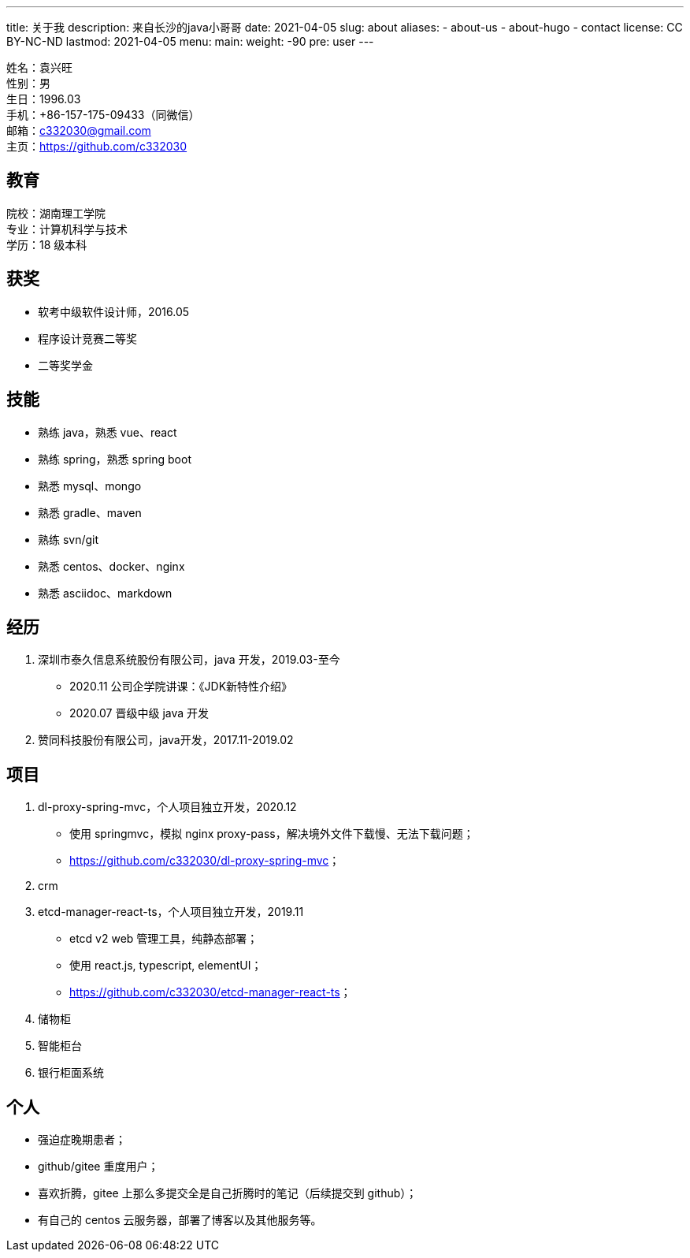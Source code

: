 ---
title: 关于我
description: 来自长沙的java小哥哥
date: 2021-04-05
slug: about
aliases:
  - about-us
  - about-hugo
  - contact
license: CC BY-NC-ND
lastmod: 2021-04-05
menu:
    main:
        weight: -90
        pre: user
---

// 简历：工作年限

姓名：袁兴旺 +
性别：男 +
生日：1996.03 +
手机：+86-157-175-09433（同微信） +
邮箱：c332030@gmail.com +
主页：link:https://github.com/c332030[https://github.com/c332030] +

== 教育

院校：湖南理工学院 +
专业：计算机科学与技术 +
学历：18 级本科 +

== 获奖

- 软考中级软件设计师，2016.05
- 程序设计竞赛二等奖
- 二等奖学金

== 技能

- 熟练 java，熟悉 vue、react
- 熟练 spring，熟悉 spring boot
- 熟悉 mysql、mongo
- 熟悉 gradle、maven
- 熟练 svn/git
- 熟悉 centos、docker、nginx
- 熟悉 asciidoc、markdown

== 经历

. 深圳市泰久信息系统股份有限公司，java 开发，2019.03-至今

- 2020.11 公司企学院讲课：《JDK新特性介绍》
- 2020.07 晋级中级 java 开发

. 赞同科技股份有限公司，java开发，2017.11-2019.02

== 项目

. dl-proxy-spring-mvc，个人项目独立开发，2020.12

- 使用 springmvc，模拟 nginx proxy-pass，解决境外文件下载慢、无法下载问题；
- link:https://github.com/c332030/dl-proxy-spring-mvc[https://github.com/c332030/dl-proxy-spring-mvc]；

. crm

. etcd-manager-react-ts，个人项目独立开发，2019.11

- etcd v2 web 管理工具，纯静态部署；
- 使用 react.js, typescript, elementUI；
- link:https://github.com/c332030/etcd-manager-react-ts[https://github.com/c332030/etcd-manager-react-ts]；

. 储物柜

. 智能柜台

. 银行柜面系统

== 个人

- 强迫症晚期患者；
- github/gitee 重度用户；
- 喜欢折腾，gitee 上那么多提交全是自己折腾时的笔记（后续提交到 github）；
- 有自己的 centos 云服务器，部署了博客以及其他服务等。
